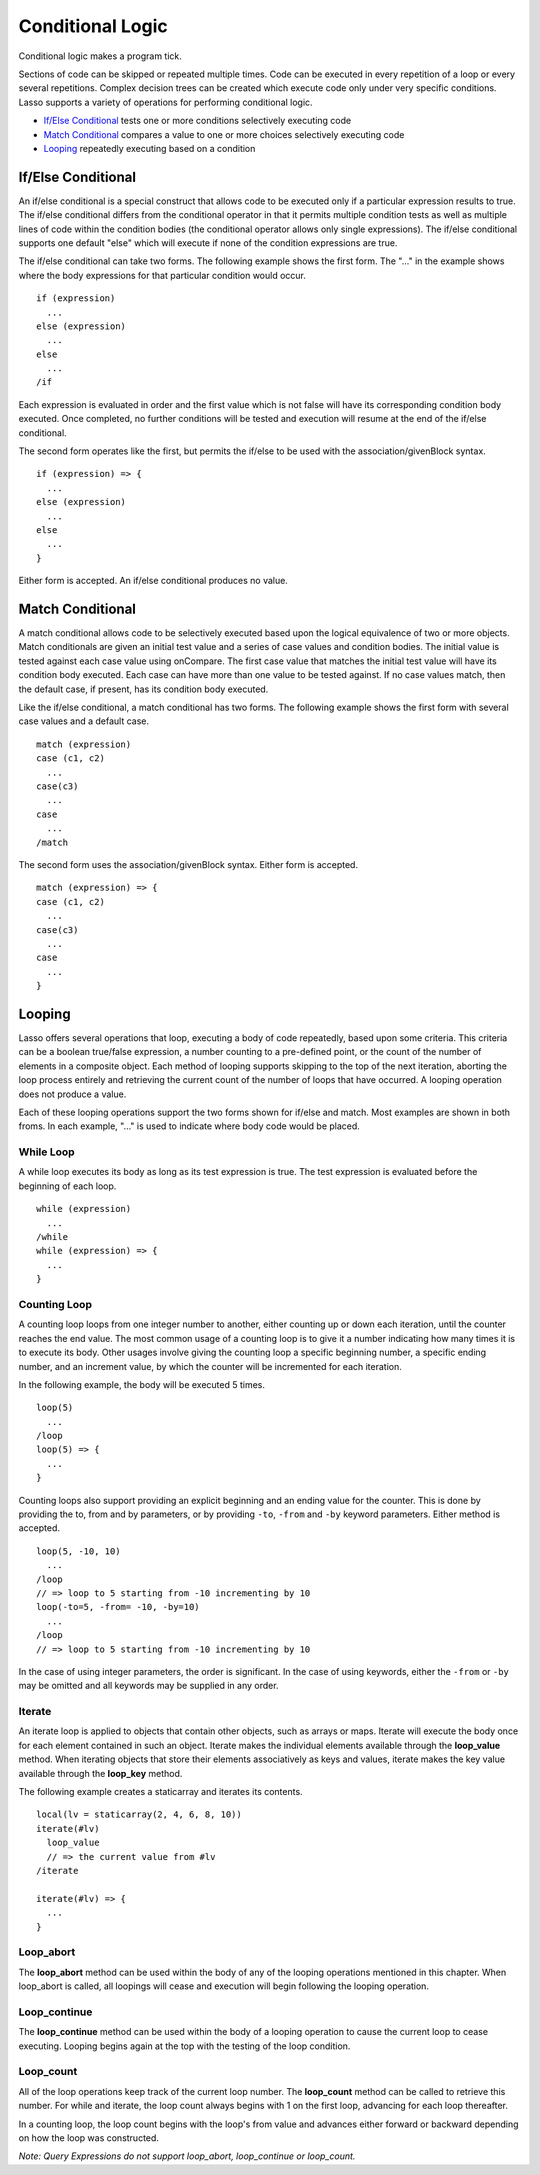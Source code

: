 .. _conditional-logic:
.. http://www.lassosoft.com/Language-Guide-Conditional-Logic

*****************
Conditional Logic
*****************

Conditional logic makes a program tick.

Sections of code can be skipped or repeated multiple times. Code can be
executed in every repetition of a loop or every several repetitions.
Complex decision trees can be created which execute code only under very
specific conditions. Lasso supports a variety of operations for
performing conditional logic.

-  `If/Else Conditional`_ tests one or more conditions selectively
   executing code
-  `Match Conditional`_ compares a value to one or more choices
   selectively executing code
-  `Looping`_ repeatedly executing based on a condition

If/Else Conditional
===================

An if/else conditional is a special construct that allows code to be
executed only if a particular expression results to true. The if/else
conditional differs from the conditional operator in that it permits
multiple condition tests as well as multiple lines of code within the
condition bodies (the conditional operator allows only single
expressions). The if/else conditional supports one default "else" which
will execute if none of the condition expressions are true.

The if/else conditional can take two forms. The following example shows
the first form. The "..." in the example shows where the body
expressions for that particular condition would occur.

::

   if (expression)
     ...
   else (expression)
     ...
   else
     ...
   /if

Each expression is evaluated in order and the first value which is not
false will have its corresponding condition body executed. Once
completed, no further conditions will be tested and execution will
resume at the end of the if/else conditional.

The second form operates like the first, but permits the if/else to be
used with the association/givenBlock syntax.

::

   if (expression) => {
     ...
   else (expression)
     ...
   else
     ...
   }

Either form is accepted. An if/else conditional produces no value.

Match Conditional
=================

A match conditional allows code to be selectively executed based upon
the logical equivalence of two or more objects. Match conditionals are
given an initial test value and a series of case values and condition
bodies. The initial value is tested against each case value using
onCompare. The first case value that matches the initial test value will
have its condition body executed. Each case can have more than one value
to be tested against. If no case values match, then the default case, if
present, has its condition body executed.

Like the if/else conditional, a match conditional has two forms. The
following example shows the first form with several case values and a
default case.

::

   match (expression)
   case (c1, c2)
     ...
   case(c3)
     ...
   case
     ...
   /match

The second form uses the association/givenBlock syntax. Either form is
accepted.

::

   match (expression) => {
   case (c1, c2)
     ...
   case(c3)
     ...
   case
     ...
   }

Looping
=======

Lasso offers several operations that loop, executing a body of code
repeatedly, based upon some criteria. This criteria can be a boolean
true/false expression, a number counting to a pre-defined point, or the
count of the number of elements in a composite object. Each method of
looping supports skipping to the top of the next iteration, aborting the
loop process entirely and retrieving the current count of the number of
loops that have occurred. A looping operation does not produce a value.

Each of these looping operations support the two forms shown for if/else
and match. Most examples are shown in both froms. In each example, "..."
is used to indicate where body code would be placed.

While Loop
----------

A while loop executes its body as long as its test expression is true.
The test expression is evaluated before the beginning of each loop.

::

   while (expression)
     ...
   /while
   while (expression) => {
     ...
   }

Counting Loop
-------------

A counting loop loops from one integer number to another, either
counting up or down each iteration, until the counter reaches the end
value. The most common usage of a counting loop is to give it a number
indicating how many times it is to execute its body. Other usages
involve giving the counting loop a specific beginning number, a specific
ending number, and an increment value, by which the counter will be
incremented for each iteration.

In the following example, the body will be executed 5 times.

::

   loop(5)
     ...
   /loop
   loop(5) => {
     ...
   }

Counting loops also support providing an explicit beginning and an
ending value for the counter. This is done by providing the to, from and
by parameters, or by providing ``-to``, ``-from`` and ``-by`` keyword
parameters. Either method is accepted.

::

   loop(5, -10, 10)
     ...
   /loop
   // => loop to 5 starting from -10 incrementing by 10
   loop(-to=5, -from= -10, -by=10)
     ...
   /loop
   // => loop to 5 starting from -10 incrementing by 10

In the case of using integer parameters, the order is significant. In
the case of using keywords, either the ``-from`` or ``-by`` may be omitted and
all keywords may be supplied in any order.

Iterate
-------

An iterate loop is applied to objects that contain other objects, such
as arrays or maps. Iterate will execute the body once for each element
contained in such an object. Iterate makes the individual elements
available through the **loop_value** method. When iterating objects
that store their elements associatively as keys and values, iterate
makes the key value available through the **loop_key** method.

The following example creates a staticarray and iterates its contents.

::

   local(lv = staticarray(2, 4, 6, 8, 10))
   iterate(#lv)
     loop_value
     // => the current value from #lv
   /iterate

   iterate(#lv) => {
     ...
   }

Loop_abort
----------

The **loop_abort** method can be used within the body of any of the
looping operations mentioned in this chapter. When loop_abort is
called, all loopings will cease and execution will begin following the
looping operation.

Loop_continue
--------------

The **loop_continue** method can be used within the body of a looping
operation to cause the current loop to cease executing. Looping begins
again at the top with the testing of the loop condition.

Loop_count
-----------

All of the loop operations keep track of the current loop number.
The **loop_count** method can be called to retrieve this number. For
while and iterate, the loop count always begins with 1 on the first
loop, advancing for each loop thereafter.

In a counting loop, the loop count begins with the loop's from value and
advances either forward or backward depending on how the loop was
constructed.

*Note: Query Expressions do not support loop_abort, loop_continue or
loop_count.*
